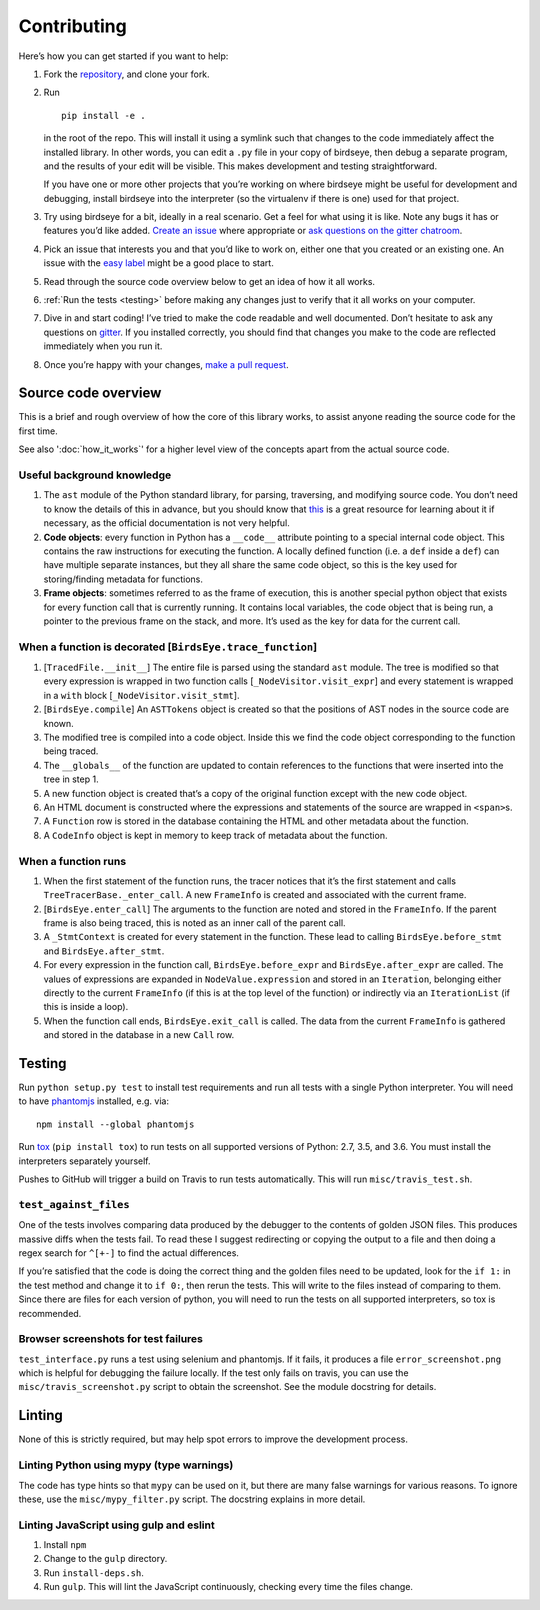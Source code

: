 Contributing
============

Here’s how you can get started if you want to help:

1. Fork the `repository <https://github.com/alexmojaki/birdseye>`_, and clone your fork.

2. Run ::

        pip install -e .

   in the root of the repo. This will install it
   using a symlink such that changes to the code immediately affect the
   installed library. In other words, you can edit a ``.py`` file in your copy of birdseye, then debug a
   separate program, and the results of your edit will be
   visible. This makes development and testing straightforward.

   If you have one or more other projects that you’re working on where birdseye
   might be useful for development and debugging, install birdseye into
   the interpreter (so the virtualenv if there is one) used for that
   project.
3. Try using birdseye for a bit, ideally in a real
   scenario. Get a feel for what using it is like. Note any
   bugs it has or features you’d like added. `Create an issue`_ where
   appropriate or `ask questions on the gitter chatroom`_.
4. Pick an issue that interests you and that you’d like to work on,
   either one that you created or an existing one. An issue with the
   `easy label`_ might be a good place to start.
5. Read through the source code overview below to get an idea of how it all
   works.
6. :ref:`Run the tests <testing>` before making any changes just to verify that it all
   works on your computer.
7. Dive in and start coding! I’ve tried to make the code readable and
   well documented. Don’t hesitate to ask any questions on `gitter`_. If
   you installed correctly, you should find that changes you make to the
   code are reflected immediately when you run it.
8. Once you’re happy with your changes, `make a pull request`_.

.. _here: https://github.com/alexmojaki/birdseye#usage-and-features
.. _Create an issue: https://github.com/alexmojaki/birdseye/issues/new
.. _ask questions on the gitter chatroom: https://gitter.im/python_birdseye/Lobby
.. _easy label: https://github.com/alexmojaki/birdseye/issues?q=is%3Aissue+is%3Aopen+label%3Aeasy
.. _gitter: https://gitter.im/python_birdseye/Lobby
.. _make a pull request: http://scholarslab.org/research-and-development/forking-fetching-pushing-pulling/

.. _source_overview:

Source code overview
--------------------

This is a brief and rough overview of how the core of this library
works, to assist anyone reading the source code for the first time.

See also ':doc:`how_it_works`' for a higher level view of the concepts
apart from the actual source code.

Useful background knowledge
~~~~~~~~~~~~~~~~~~~~~~~~~~~

1. The ``ast`` module of the Python standard library, for parsing,
   traversing, and modifying source code. You don’t need to know the
   details of this in advance, but you should know that `this`_ is a
   great resource for learning about it if necessary, as the official
   documentation is not very helpful.
2. **Code objects**: every function in Python has a ``__code__``
   attribute pointing to a special internal code object. This contains
   the raw instructions for executing the function. A locally defined
   function (i.e. a ``def`` inside a ``def``) can have multiple separate
   instances, but they all share the same code object, so this is the
   key used for storing/finding metadata for functions.
3. **Frame objects**: sometimes referred to as the frame of execution,
   this is another special python object that exists for every function
   call that is currently running. It contains local variables, the code
   object that is being run, a pointer to the previous frame on the
   stack, and more. It’s used as the key for data for the current call.

.. _this: https://greentreesnakes.readthedocs.io/en/latest/index.html

When a function is decorated [``BirdsEye.trace_function``]
~~~~~~~~~~~~~~~~~~~~~~~~~~~~~~~~~~~~~~~~~~~~~~~~~~~~~~~~~~~~~~~~~~~~~~~~~~~~~~~~~

1. [``TracedFile.__init__``] The entire file is parsed using the
   standard ``ast`` module. The tree is modified so that every
   expression is wrapped in two function calls
   [``_NodeVisitor.visit_expr``] and every statement is wrapped in a
   ``with`` block [``_NodeVisitor.visit_stmt``].
2. [``BirdsEye.compile``] An ``ASTTokens`` object is created so that the
   positions of AST nodes in the source code are known.
3. The modified tree is compiled into a code object. Inside this we find
   the code object corresponding to the function being traced.
4. The ``__globals__`` of the function are updated to contain references
   to the functions that were inserted into the tree in step 1.
5. A new function object is created that’s a copy of the original
   function except with the new code object.
6. An HTML document is constructed where the expressions and statements
   of the source are wrapped in ``<span>``\ s.
7. A ``Function`` row is stored in the database containing the HTML and
   other metadata about the function.
8. A ``CodeInfo`` object is kept in memory to keep track of metadata
   about the function.

When a function runs
~~~~~~~~~~~~~~~~~~~~~~~~~~~~~~~~~~~~~~~~~~~~~~~~~~~~~~~~~~~~~~~~~~~~~~~~~~~~~~~~~

1. When the first statement of the function runs, the tracer notices
   that it’s the first statement and calls
   ``TreeTracerBase._enter_call``. A new ``FrameInfo`` is created and
   associated with the current frame.
2. [``BirdsEye.enter_call``] The arguments to the function are noted and
   stored in the ``FrameInfo``. If the parent frame is also being
   traced, this is noted as an inner call of the parent call.
3. A ``_StmtContext`` is created for every statement in the function.
   These lead to calling ``BirdsEye.before_stmt`` and
   ``BirdsEye.after_stmt``.
4. For every expression in the function call, ``BirdsEye.before_expr``
   and ``BirdsEye.after_expr`` are called. The values of expressions are
   expanded in ``NodeValue.expression`` and stored in an ``Iteration``,
   belonging either directly to the current ``FrameInfo`` (if this is at
   the top level of the function) or indirectly via an ``IterationList``
   (if this is inside a loop).
5. When the function call ends, ``BirdsEye.exit_call`` is called. The
   data from the current ``FrameInfo`` is gathered and stored in the
   database in a new ``Call`` row.

.. _testing:

Testing
-------

Run ``python setup.py test`` to install test requirements and run all
tests with a single Python interpreter. You will need to have
`phantomjs`_ installed, e.g. via::

    npm install --global phantomjs

Run `tox`_ (``pip install tox``) to run tests on all supported
versions of Python: 2.7, 3.5, and 3.6. You must install the interpreters
separately yourself.

Pushes to GitHub will trigger a build on Travis to run tests
automatically. This will run ``misc/travis_test.sh``.

``test_against_files``
~~~~~~~~~~~~~~~~~~~~~~~~~~~~~~~~~~~~~~~~~~~~~~~~~~~~~~~~~~~~~~~~~~~~~~~~~~~~~~~~~

One of the tests involves comparing data produced by the debugger to the
contents of golden JSON files. This produces massive diffs when the
tests fail. To read these I suggest redirecting or copying the output to
a file and then doing a regex search for ``^[+-]`` to find the
actual differences.

If you’re satisfied that the code is doing the correct thing and the
golden files need to be updated, look for the ``if 1:`` in the test
method and change it to ``if 0:``, then rerun the tests. This will write
to the files instead of comparing to them. Since there are files for
each version of python, you will need to run the tests on all supported
interpreters, so tox is recommended.

Browser screenshots for test failures
~~~~~~~~~~~~~~~~~~~~~~~~~~~~~~~~~~~~~~~~~~~~~~~~~~~~~~~~~~~~~~~~~~~~~~~~~~~~~~~~~

``test_interface.py`` runs a test using selenium and phantomjs. If it
fails, it produces a file ``error_screenshot.png`` which is helpful for
debugging the failure locally. If the test only fails on travis, you can
use the ``misc/travis_screenshot.py`` script to obtain the screenshot. See
the module docstring for details.

.. _phantomjs: http://phantomjs.org/download.html
.. _tox: https://tox.readthedocs.io/en/latest/


Linting
-------

None of this is strictly required, but may help spot errors to improve
the development process.

Linting Python using mypy (type warnings)
~~~~~~~~~~~~~~~~~~~~~~~~~~~~~~~~~~~~~~~~~~~~~~~~~~~~~~~~~~~~~~~~~~~~~~~~~~~~~~~~~

The code has type hints so that ``mypy`` can be used on it, but there
are many false warnings for various reasons. To ignore these, use the
``misc/mypy_filter.py`` script. The docstring explains in more detail.

Linting JavaScript using gulp and eslint
~~~~~~~~~~~~~~~~~~~~~~~~~~~~~~~~~~~~~~~~~~~~~~~~~~~~~~~~~~~~~~~~~~~~~~~~~~~~~~~~~

1. Install ``npm``
2. Change to the ``gulp`` directory.
3. Run ``install-deps.sh``.
4. Run ``gulp``. This will lint the JavaScript continuously, checking
   every time the files change.